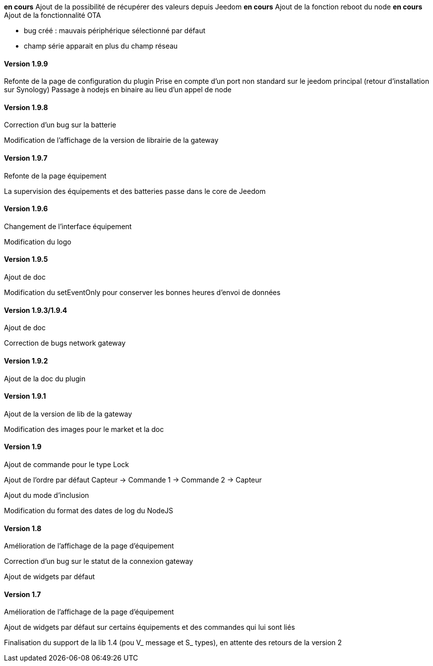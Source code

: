 *en cours* Ajout de la possibilité de récupérer des valeurs depuis Jeedom
*en cours* Ajout de la fonction reboot du node
*en cours* Ajout de la fonctionnalité OTA

* bug créé : mauvais périphérique sélectionné par défaut
* champ série apparait en plus du champ réseau

==== Version 1.9.9

Refonte de la page de configuration du plugin
Prise en compte d'un port non standard sur le jeedom principal (retour d'installation sur Synology)
Passage à nodejs en binaire au lieu d'un appel de node

==== Version 1.9.8

Correction d'un bug sur la batterie

Modification de l'affichage de la version de librairie de la gateway

==== Version 1.9.7

Refonte de la page équipement

La supervision des équipements et des batteries passe dans le core de Jeedom

==== Version 1.9.6

Changement de l'interface équipement

Modification du logo

==== Version 1.9.5

Ajout de doc

Modification du setEventOnly pour conserver les bonnes heures d'envoi de données

==== Version 1.9.3/1.9.4

Ajout de doc

Correction de bugs network gateway

==== Version 1.9.2

Ajout de la doc du plugin

==== Version 1.9.1

Ajout de la version de lib de la gateway

Modification des images pour le market et la doc

==== Version 1.9

Ajout de commande pour le type Lock

Ajout de l'ordre par défaut Capteur -> Commande 1 -> Commande 2 -> Capteur

Ajout du mode d'inclusion

Modification du format des dates de log du NodeJS

==== Version 1.8

Amélioration de l'affichage de la page d'équipement

Correction d'un bug sur le statut de la connexion gateway

Ajout de widgets par défaut

==== Version 1.7

Amélioration de l'affichage de la page d'équipement

Ajout de widgets par défaut sur certains équipements et des commandes qui lui sont liés

Finalisation du support de la lib 1.4 (pou V_ message et S_ types), en attente des retours de la version 2
